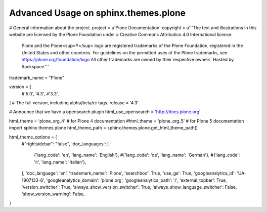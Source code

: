 Advanced Usage on sphinx.themes.plone
=====================================



# General information about the project.
project = u'Plone Documentation'
copyright = u'''The text and illustrations in this website are licensed by the Plone Foundation under a Creative Commons Attribution 4.0 International license.
        Plone and the Plone<sup>®</sup> logo are registered trademarks of the Plone Foundation, registered in the United States and other countries.
        For guidelines on the permitted uses of the Plone trademarks, see https://plone.org/foundation/logo
        All other trademarks are owned by their respective owners.
        Hosted by Rackspace.'''

trademark_name = "Plone"

version = [
    #'5.0',
    '4.3',
    #'3.3',
]
# The full version, including alpha/beta/rc tags.
release = '4.3'

# Announce that we have a opensearch plugin
html_use_opensearch = 'http://docs.plone.org'



html_theme = 'plone_org_4'  # for Plone 4 documentation
#html_theme = 'plone_org_5'  # for Plone 5 documentation
import sphinx.themes.plone
html_theme_path = sphinx.themes.plone.get_html_theme_path()


html_theme_options = {
    #"rightsidebar": "false",
    'doc_languages': [
        {'lang_code': 'en', 'lang_name': 'English'},
        #{'lang_code': 'de', 'lang_name': 'German'},
        #{'lang_code': 'it', 'lang_name': 'Italian'},
    ],
    'doc_language': 'en',
    'trademark_name': 'Plone',
    'searchbox': True,
    'use_ga': True,
    'googleanalytics_id': 'UA-1907133-6',
    'googleanalytics_domain': 'plone.org',
    'googleanalytics_path': '/',
    'external_topbar': True,
    'version_switcher': True,
    'always_show_version_switcher': True,
    'always_show_language_switcher': False,
    'show_version_warning': False,
}